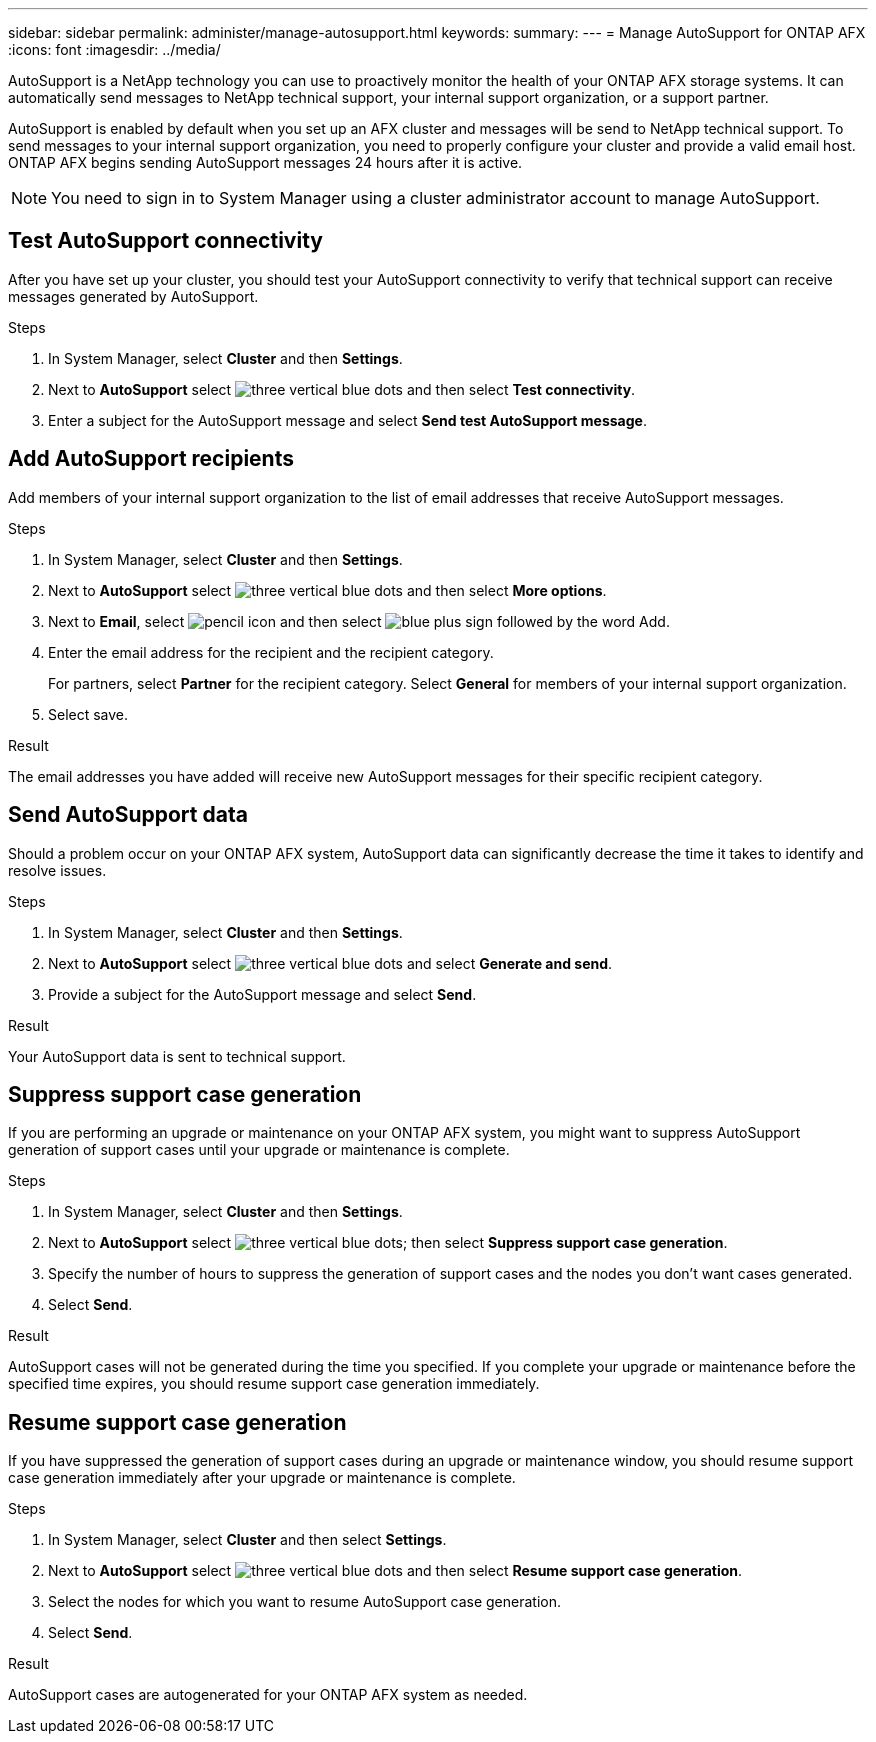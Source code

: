 ---
sidebar: sidebar
permalink: administer/manage-autosupport.html
keywords: 
summary:
---
= Manage AutoSupport for ONTAP AFX
:icons: font
:imagesdir: ../media/

[.lead]
AutoSupport is a NetApp technology you can use to proactively monitor the health of your ONTAP AFX storage systems. It can automatically send messages to NetApp technical support, your internal support organization, or a support partner.

AutoSupport is enabled by default when you set up an AFX cluster and messages will be send to NetApp technical support. To send messages to your internal support organization, you need to properly configure your cluster and provide a valid email host. ONTAP AFX begins sending AutoSupport messages 24 hours after it is active.

[NOTE]
You need to sign in to System Manager using a cluster administrator account to manage AutoSupport.

== Test AutoSupport connectivity

After you have set up your cluster, you should test your AutoSupport connectivity to verify that technical support can receive messages generated by AutoSupport.

.Steps

. In System Manager, select *Cluster* and then *Settings*.
. Next to *AutoSupport* select image:icon_kabob.gif[three vertical blue dots] and then select *Test connectivity*.
. Enter a subject for the AutoSupport message and select *Send test AutoSupport message*.

== Add AutoSupport recipients

Add members of your internal support organization to the list of email addresses that receive AutoSupport messages.

.Steps

. In System Manager, select *Cluster* and then *Settings*.
. Next to *AutoSupport* select image:icon_kabob.gif[three vertical blue dots] and then select *More options*.
. Next to *Email*, select image:icon_edit_pencil_blue_outline.png[pencil icon] and then select image:icon_add.gif[blue plus sign followed by the word Add].
. Enter the email address for the recipient and the recipient category.
+
For partners, select *Partner* for the recipient category.  Select *General* for members of your internal support organization.
. Select save.

.Result

The email addresses you have added will receive new AutoSupport messages for their specific recipient category.

== Send AutoSupport data

Should a problem occur on your ONTAP AFX system, AutoSupport data can significantly decrease the time it takes to identify and resolve issues.

.Steps

. In System Manager, select *Cluster* and then *Settings*.
. Next to *AutoSupport* select image:icon_kabob.gif[three vertical blue dots] and select *Generate and send*.
. Provide a subject for the AutoSupport message and select *Send*.

.Result

Your AutoSupport data is sent to technical support.

== Suppress support case generation

If you are performing an upgrade or maintenance on your ONTAP AFX system, you might want to suppress AutoSupport generation of support cases until your upgrade or maintenance is complete.

.Steps

. In System Manager, select *Cluster* and then *Settings*.
. Next to *AutoSupport* select image:icon_kabob.gif[three vertical blue dots]; then select *Suppress support case generation*.
. Specify the number of hours to suppress the generation of support cases and the nodes you don't  want cases generated.
. Select *Send*.

.Result

AutoSupport cases will not be generated during the time you specified.  If you complete your upgrade or maintenance before the specified time expires, you should resume support case generation immediately.

== Resume support case generation

If you have suppressed the generation of support cases during an upgrade or maintenance window, you should resume support case generation immediately after your upgrade or maintenance is complete.

.Steps

. In System Manager, select *Cluster* and then select *Settings*.
. Next to *AutoSupport* select image:icon_kabob.gif[three vertical blue dots] and then select *Resume support case generation*.
. Select the nodes for which you want to resume AutoSupport case generation.
. Select *Send*.

.Result

AutoSupport cases are autogenerated for your ONTAP AFX system as needed.
